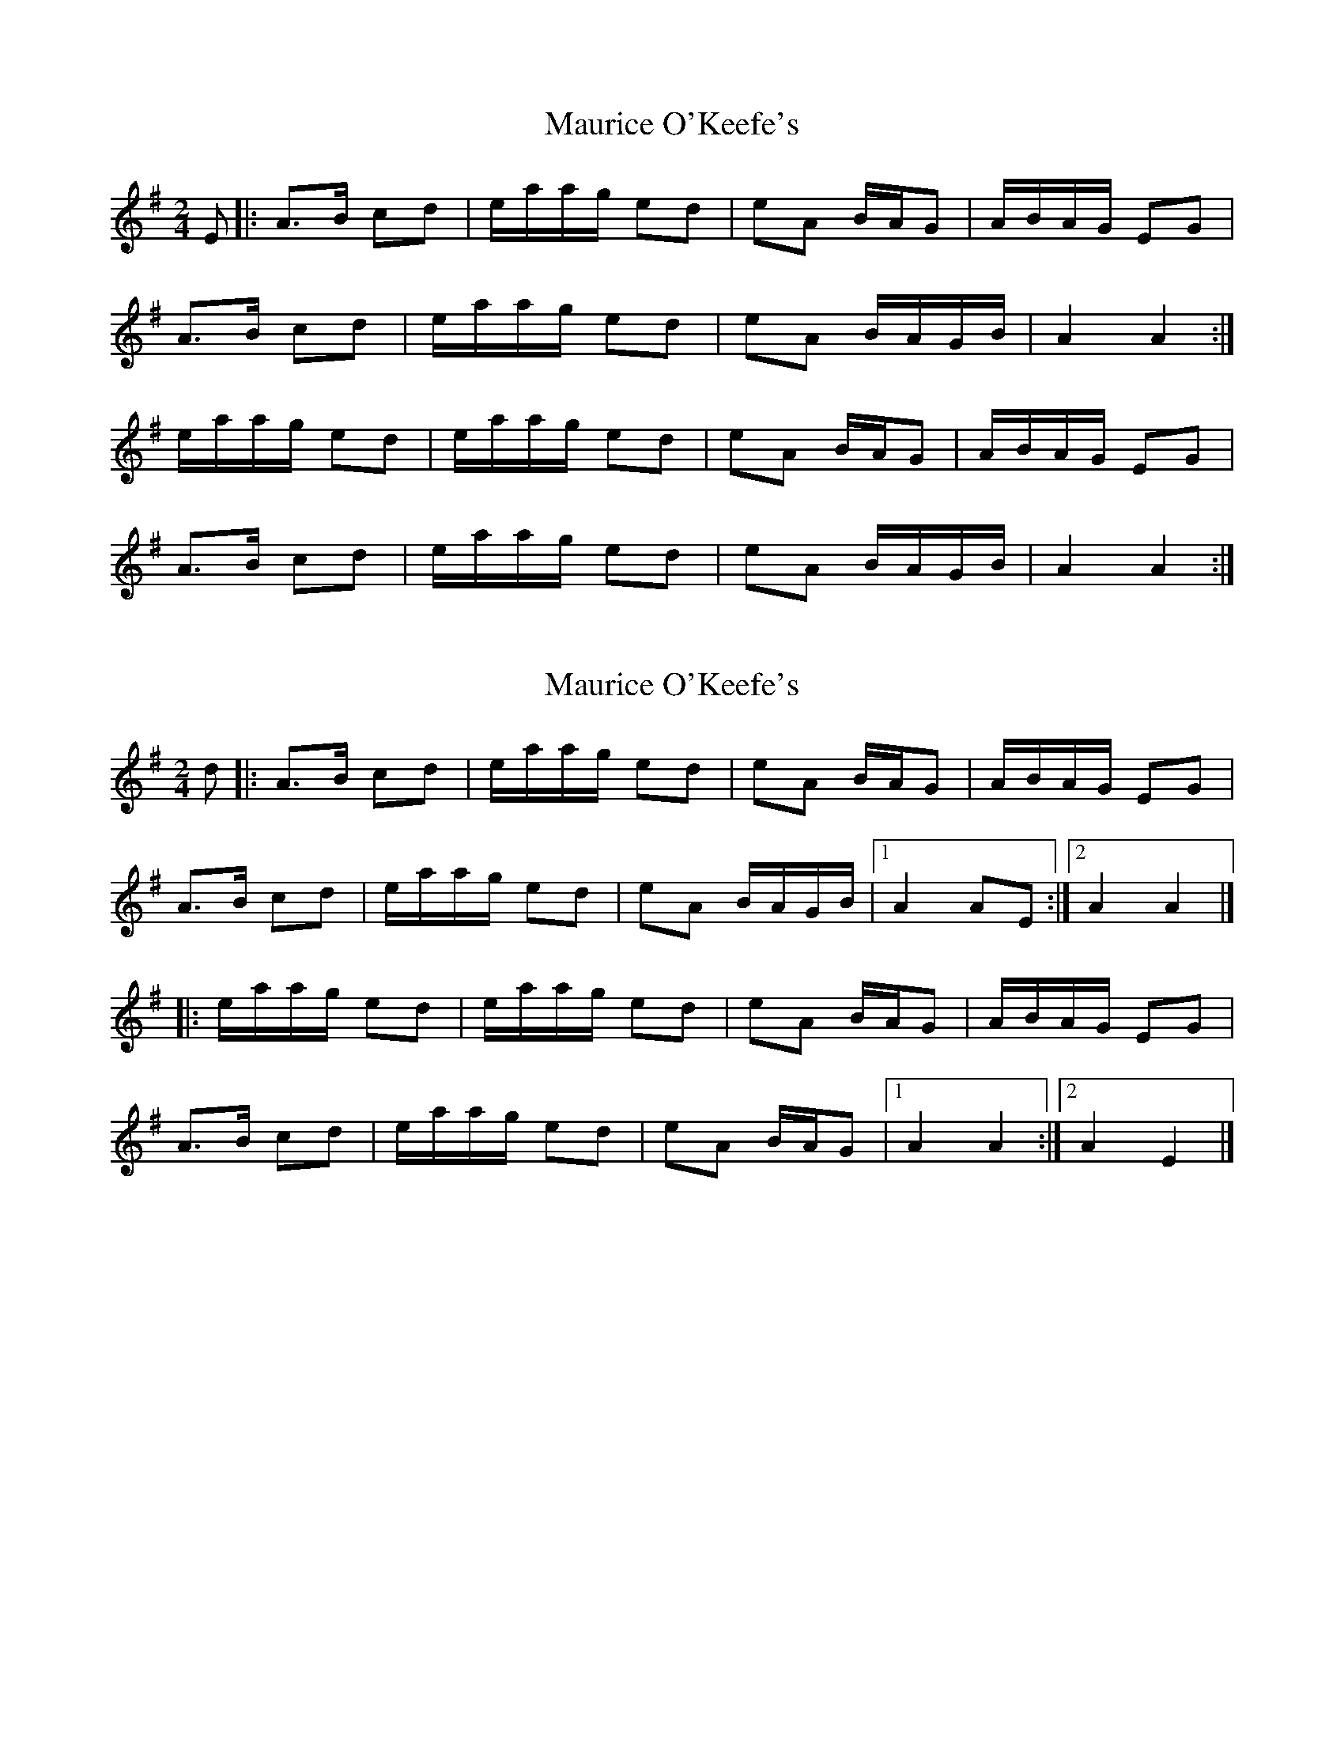 X: 1
T: Maurice O'Keefe's
Z: MikeM
S: https://thesession.org/tunes/4385#setting4385
R: polka
M: 2/4
L: 1/8
K: Ador
E|:A>B cd|e/a/a/g/ ed|eA B/A/G|A/B/A/G/ EG|
A>B cd|e/a/a/g/ ed|eA B/A/G/B/|A2 A2:|
e/a/a/g/ ed|e/a/a/g/ ed|eA B/A/G|A/B/A/G/ EG|
A>B cd|e/a/a/g/ ed|eA B/A/G/B/|A2 A2:|
X: 2
T: Maurice O'Keefe's
Z: ceolachan
S: https://thesession.org/tunes/4385#setting24726
R: polka
M: 2/4
L: 1/8
K: Ador
d |:A>B cd | e/a/a/g/ ed | eA B/A/G | A/B/A/G/ EG |
A>B cd | e/a/a/g/ ed | eA B/A/G/B/ |[1 A2 AE :|[2 A2 A2 |]
|: e/a/a/g/ ed | e/a/a/g/ ed | eA B/A/G | A/B/A/G/ EG |
A>B cd | e/a/a/g/ ed | eA B/A/G |[1 A2 A2 :|[2 A2 E2 |]
